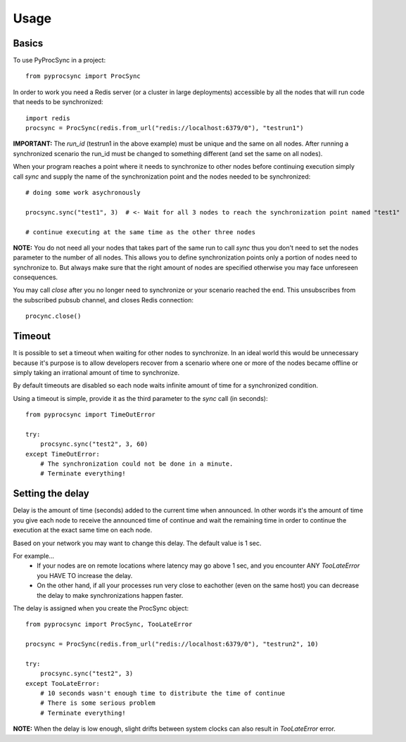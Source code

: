 =====
Usage
=====

Basics
------

To use PyProcSync in a project::

    from pyprocsync import ProcSync

In order to work you need a Redis server (or a cluster in large deployments) accessible by all the nodes that will run code that needs to be synchronized::

    import redis
    procsync = ProcSync(redis.from_url("redis://localhost:6379/0"), "testrun1")

**IMPORTANT:** The `run_id` (testrun1 in the above example) must be unique and the same on all nodes. After running a synchronized scenario the run_id must be changed to something different (and set the same on all nodes).

When your program reaches a point where it needs to synchronize to other nodes before continuing execution simply call `sync` and supply the name of the synchronization point and the nodes needed to be synchronized::

    # doing some work asychronously

    procsync.sync("test1", 3)  # <- Wait for all 3 nodes to reach the synchronization point named "test1"

    # continue executing at the same time as the other three nodes

**NOTE:** You do not need all your nodes that takes part of the same run to call `sync` thus you don't need to set the nodes parameter to the number of all nodes.
This allows you to define synchronization points only a portion of nodes need to synchronize to. But always make sure that the right amount of nodes are specified otherwise you may face unforeseen consequences.

You may call `close` after you no longer need to synchronize or your scenario reached the end. This unsubscribes from the subscribed pubsub channel, and closes Redis connection::

    procync.close()

Timeout
-------

It is possible to set a timeout when waiting for other nodes to synchronize.
In an ideal world this would be unnecessary because it's purpose is to allow developers recover from a scenario where one or more of the nodes became offline or simply taking an irrational amount of time to synchronize.

By default timeouts are disabled so each node waits infinite amount of time for a synchronized condition.

Using a timeout is simple, provide it as the third parameter to the `sync` call (in seconds)::

    from pyprocsync import TimeOutError

    try:
        procsync.sync("test2", 3, 60)
    except TimeOutError:
        # The synchronization could not be done in a minute.
        # Terminate everything!



Setting the delay
-----------------

Delay is the amount of time (seconds) added to the current time when announced. In other words it's the amount of time you give each node to receive the announced time of continue and wait the remaining time in order to continue the execution at the exact same time on each node.

Based on your network you may want to change this delay. The default value is 1 sec.

For example...
 * If your nodes are on remote locations where latency may go above 1 sec, and you encounter ANY `TooLateError` you HAVE TO increase the delay.
 * On the other hand, if all your processes run very close to eachother (even on the same host) you can decrease the delay to make synchronizations happen faster.

The delay is assigned when you create the ProcSync object::

    from pyprocsync import ProcSync, TooLateError

    procsync = ProcSync(redis.from_url("redis://localhost:6379/0"), "testrun2", 10)

    try:
        procsync.sync("test2", 3)
    except TooLateError:
        # 10 seconds wasn't enough time to distribute the time of continue
        # There is some serious problem
        # Terminate everything!

**NOTE:** When the delay is low enough, slight drifts between system clocks can also result in `TooLateError` error.
